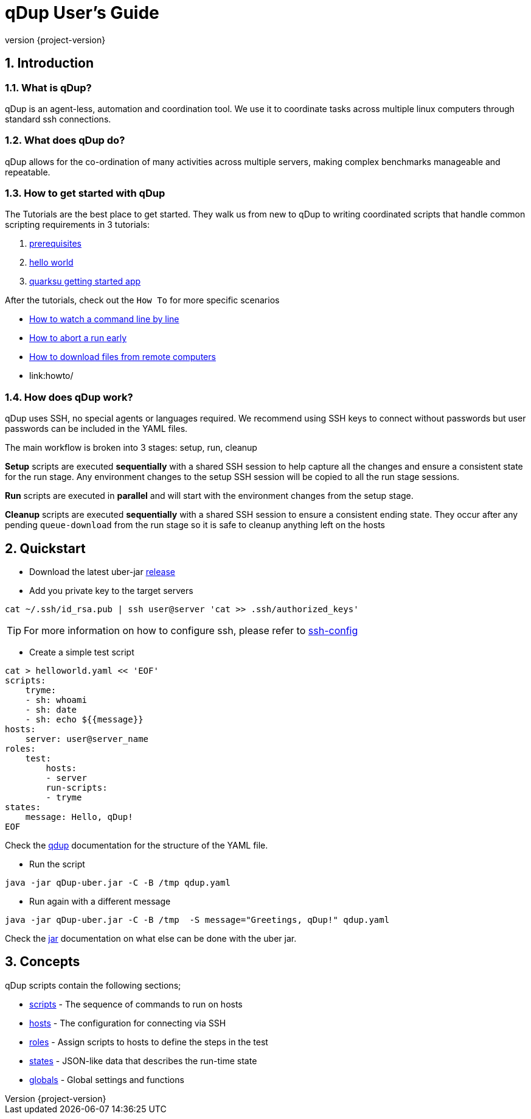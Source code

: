 = qDup User's Guide
:revnumber: {project-version}
:example-caption!:
:sectnums:

== Introduction

=== What is qDup?

qDup is an agent-less, automation and coordination tool. We use it to coordinate tasks across multiple linux computers through standard ssh connections.

=== What does qDup do?

qDup allows for the co-ordination of many activities across multiple servers, making complex benchmarks manageable and repeatable.

=== How to get started with qDup

The Tutorials are the best place to get started. They walk us from new to qDup to writing coordinated scripts that handle common scripting requirements in 3 tutorials:

1. link:../docs/tutorial/prerequisites.adoc[prerequisites]
2. link:../docs/tutorial/helloworld.adoc[hello world]
3. link:../docs/tutorial/quarkusgetstarted.adoc[quarksu getting started app]

After the tutorials, check out the `How To` for more specific scenarios

* link:howto/watch.adoc[How to watch a command line by line]
* link:howto/abort.adoc[How to abort a run early]
* link:howto/download.adoc[How to download files from remote computers]
* link:howto/

=== How does qDup work?

qDup uses SSH, no special agents or languages required. We recommend using SSH keys to connect without passwords but user passwords can be included in the YAML files.

The main workflow is broken into 3 stages: setup, run, cleanup

**Setup** scripts are executed **sequentially** with a shared SSH session to help capture all the changes and ensure a consistent state for the run stage.
Any environment changes to the setup SSH session will be copied to all the run stage sessions.

**Run** scripts are executed in **parallel** and will start with the environment changes from the setup stage.

**Cleanup** scripts are executed **sequentially** with a shared SSH session to ensure a consistent ending state.
They occur after any pending `queue-download` from the run stage so it is safe to cleanup anything left on the hosts

== Quickstart

* Download the latest uber-jar https://github.com/Hyperfoil/qDup/releases[release]

* Add you private key to the target servers
....
cat ~/.ssh/id_rsa.pub | ssh user@server 'cat >> .ssh/authorized_keys'
....

TIP: For more information on how to configure ssh, please refer to link:./reference/ssh-config.adoc[ssh-config]

* Create a simple test script
....
cat > helloworld.yaml << 'EOF'
scripts:
    tryme:
    - sh: whoami
    - sh: date
    - sh: echo ${{message}}
hosts:
    server: user@server_name
roles:
    test:
        hosts:
        - server
        run-scripts:
        - tryme
states:
    message: Hello, qDup!
EOF
....

Check the link:./qdup.adoc[qdup] documentation for the structure of the YAML file.

* Run the script
....
java -jar qDup-uber.jar -C -B /tmp qdup.yaml
....

* Run again with a different message
....
java -jar qDup-uber.jar -C -B /tmp  -S message="Greetings, qDup!" qdup.yaml
....

Check the link:./jar.adoc[jar] documentation on what else can be done with the uber jar.

== Concepts

qDup scripts contain the following sections;

* link:./reference/scripts.adoc[scripts] - The sequence of commands to run on hosts
* link:./reference/hosts.adoc[hosts] - The configuration for connecting via SSH
* link:./reference/roles.adoc[roles] - Assign scripts to hosts to define the steps in the test
* link:./reference/states.adoc[states] - JSON-like data that describes the run-time state
* link:./reference/globals.adoc[globals] - Global settings and functions
